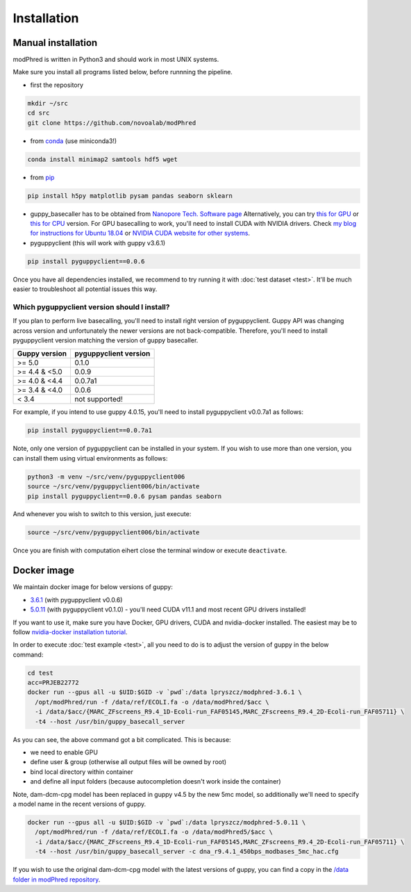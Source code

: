 Installation
============

Manual installation
-------------------

modPhred is written in Python3 and should work in most UNIX systems.

Make sure you install all programs listed below, before runnning the pipeline.

* first the repository

.. code-block:: bash
		
   mkdir ~/src
   cd src
   git clone https://github.com/novoalab/modPhred

* from `conda <https://bioconda.github.io/user/install.html#install-conda>`_ (use miniconda3!)

.. code-block:: bash

   conda install minimap2 samtools hdf5 wget

* from `pip <https://pypi.org/project/pip/>`_

.. code-block:: bash

   pip install h5py matplotlib pysam pandas seaborn sklearn

* guppy_basecaller has to be obtained from `Nanopore Tech. Software page <https://community.nanoporetech.com/downloads>`_
  Alternatively, you can try `this for GPU <https://mirror.oxfordnanoportal.com/software/analysis/ont-guppy_4.0.15_linux64.tar.gz>`_
  or `this for CPU <https://mirror.oxfordnanoportal.com/software/analysis/ont-guppy-cpu_4.0.15_linux64.tar.gz>`_ version.
  For GPU basecalling to work, you'll need to install CUDA with NVIDIA drivers.
  Check `my blog for instructions for Ubuntu 18.04 <https://medium.com/@lpryszcz/containers-with-cuda-support-5467f393649f>`_
  or `NVIDIA CUDA website for other systems <https://docs.nvidia.com/cuda/cuda-installation-guide-linux/index.html>`_.

* pyguppyclient (this will work with guppy v3.6.1)

.. code-block:: bash

   pip install pyguppyclient==0.0.6

Once you have all dependencies installed,
we recommend to try running it with :doc:`test dataset <test>`.
It'll be much easier to troubleshoot all potential issues this way. 
   
Which pyguppyclient version should I install?
^^^^^^^^^^^^^^^^^^^^^^^^^^^^^^^^^^^^^^^^^^^^^

If you plan to perform live basecalling, you'll need to install right version of pyguppyclient. 
Guppy API was changing across version and unfortunately the newer versions are not back-compatible.
Therefore, you'll need to install pyguppyclient version matching the version of guppy basecaller.

=============== ===============
 Guppy version   pyguppyclient
                 version
=============== ===============
 >= 5.0          0.1.0
 >= 4.4 & <5.0	 0.0.9                 
 >= 4.0 & <4.4   0.0.7a1         
 >= 3.4 & <4.0   0.0.6           
 < 3.4 	         not supported!        
=============== ===============


For example, if you intend to use guppy 4.0.15, you'll need to install pyguppyclient v0.0.7a1 as follows:

.. code-block:: bash

   pip install pyguppyclient==0.0.7a1

Note, only one version of pyguppyclient can be installed in your system. If you wish to use more than one version, you can install them using virtual environments as follows:

.. code-block:: bash

   python3 -m venv ~/src/venv/pyguppyclient006
   source ~/src/venv/pyguppyclient006/bin/activate
   pip install pyguppyclient==0.0.6 pysam pandas seaborn

And whenever you wish to switch to this version, just execute:

.. code-block:: bash

   source ~/src/venv/pyguppyclient006/bin/activate

Once you are finish with computation eihert close the terminal window
or execute ``deactivate``.


Docker image
------------
We maintain docker image for below versions of guppy:

- `3.6.1 <https://hub.docker.com/repository/docker/lpryszcz/modphred-3.6.1>`_
  (with pyguppyclient v0.0.6)
- `5.0.11 <https://hub.docker.com/repository/docker/lpryszcz/modphred-5.0.11>`_
  (with pyguppyclient v0.1.0) - you'll need CUDA v11.1 and most recent GPU drivers installed!


If you want to use it, make sure you have Docker, GPU drivers, CUDA
and nvidia-docker installed.
The easiest may be to follow `nvidia-docker installation tutorial
<https://docs.nvidia.com/datacenter/cloud-native/container-toolkit/install-guide.html#docker>`_.


In order to execute :doc:`test example <test>`, all you need to do
is to adjust the version of guppy in the below command:

.. code-block:: bash

   cd test
   acc=PRJEB22772		
   docker run --gpus all -u $UID:$GID -v `pwd`:/data lpryszcz/modphred-3.6.1 \
     /opt/modPhred/run -f /data/ref/ECOLI.fa -o /data/modPhred/$acc \
     -i /data/$acc/{MARC_ZFscreens_R9.4_1D-Ecoli-run_FAF05145,MARC_ZFscreens_R9.4_2D-Ecoli-run_FAF05711} \
     -t4 --host /usr/bin/guppy_basecall_server

   
As you can see, the above command got a bit complicated. This is because:

- we need to enable GPU
- define user & group (otherwise all output files will be owned by root)
- bind local directory within container
- and define all input folders (because autocompletion doesn't work inside the container)

Note, dam-dcm-cpg model has been replaced in guppy v4.5 by the new 5mc model,
so additionally we'll need to specify a model name in the recent versions of guppy.

.. code-block:: bash

   docker run --gpus all -u $UID:$GID -v `pwd`:/data lpryszcz/modphred-5.0.11 \
     /opt/modPhred/run -f /data/ref/ECOLI.fa -o /data/modPhred5/$acc \
     -i /data/$acc/{MARC_ZFscreens_R9.4_1D-Ecoli-run_FAF05145,MARC_ZFscreens_R9.4_2D-Ecoli-run_FAF05711} \
     -t4 --host /usr/bin/guppy_basecall_server -c dna_r9.4.1_450bps_modbases_5mc_hac.cfg


If you wish to use the original dam-dcm-cpg model with the latest versions of guppy,      
you can find a copy in the `/data folder in modPhred repository <https://github.com/novoalab/modPhred/tree/main/data>`_. 
